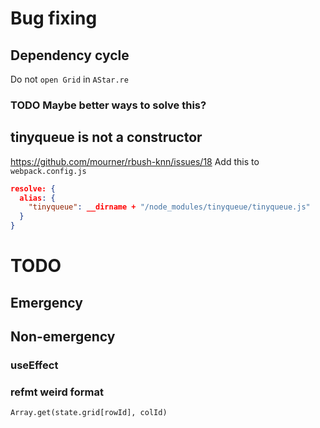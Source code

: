 * Bug fixing
** Dependency cycle
Do not ~open Grid~ in ~AStar.re~
*** TODO Maybe better ways to solve this?
** tinyqueue is not a constructor
https://github.com/mourner/rbush-knn/issues/18
Add this to ~webpack.config.js~
#+BEGIN_SRC json
  resolve: {
    alias: {
      "tinyqueue": __dirname + "/node_modules/tinyqueue/tinyqueue.js"
    }
  }
#+END_SRC
* TODO
** Emergency
** Non-emergency
*** useEffect
*** refmt weird format
#+BEGIN_SRC reason
Array.get(state.grid[rowId], colId)
#+END_SRC